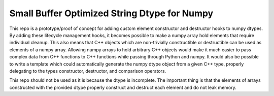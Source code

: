 Small Buffer Optimized String Dtype for Numpy
=============================================

This repo is a prototype/proof of concept for adding custom element constructor and destructor hooks to numpy dtypes.
By adding these lifecycle management hooks, it becomes possible to make a numpy array hold elements that require individual cleanup.
This also means that C++ objects which are non-trivially constructible or destructible can be used as elements of a numpy array.
Allowing numpy arrays to hold arbitrary C++ objects would make it much easier to pass complex data from C++ functions to C++ functions while passing through Python and numpy.
It would also be possible to write a template which could automatically generate the numpy dtype object from a given C++ type, properly delegating to the types constructor, destructor, and comparison operators.

This repo should not be used as it is because the dtype is incomplete.
The important thing is that the elements of arrays constructed with the provided dtype properly construct and destruct each element and do not leak memory.
